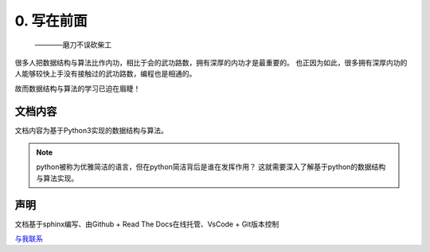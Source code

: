 ========================
0. 写在前面
========================

 ————磨刀不误砍柴工

很多人把数据结构与算法比作内功，相比于会的武功路数，拥有深厚的内功才是最重要的。
也正因为如此，很多拥有深厚内功的人能够较快上手没有接触过的武功路数，编程也是相通的。

故而数据结构与算法的学习已迫在眉睫！

文档内容
=======================

文档内容为基于Python3实现的数据结构与算法。

.. note::
 python被称为优雅简洁的语言，但在python简洁背后是谁在发挥作用？
 这就需要深入了解基于python的数据结构与算法实现。

声明
======================

文档基于sphinx编写、由Github + Read The Docs在线托管、VsCode + Git版本控制

`与我联系 <http://www.myheyufei.com/>`_
